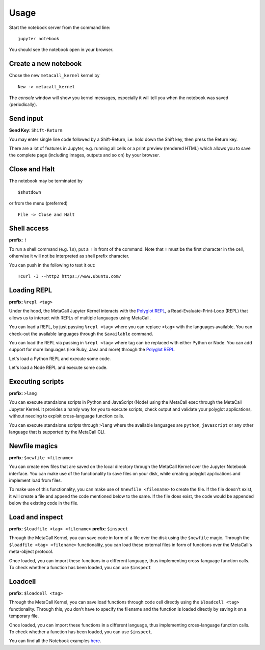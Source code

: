 Usage
=====

Start the notebook server from the command line:

::

   jupyter notebook

You should see the notebook open in your browser.

Create a new notebook
---------------------

Chose the new ``metacall_kernel`` kernel by

::

       New -> metacall_kernel

The *console* window will show you kernel messages, especially it will
tell you when the notebook was saved (periodically).

Send input
----------

**Send Key**: ``Shift-Return``

You may enter single line code followed by a Shift-Return, i.e. hold
down the Shift key, then press the Return key.

.. image:: _static/send-input.png
   :alt: send-input-snap

There are a lot of features in Jupyter, e.g. running all cells or a
print preview (rendered HTML) which allows you to save the complete page
(including images, outputs and so on) by your browser.

Close and Halt
--------------

The notebook may be terminated by

::

       $shutdown

or from the menu (preferred)

::

       File -> Close and Halt

.. image:: _static/close-and-halt.png
   :alt: close and halt

Shell access
------------

**prefix**: ``!``

To run a shell command (e.g. ``ls``), put a ``!`` in front of the
command. Note that ``!`` must be the first character in the cell,
otherwise it will not be interpreted as shell prefix character.

You can push in the following to test it out:

::

       !curl -I --http2 https://www.ubuntu.com/

.. image:: _static/shell-support.png
   :alt: shell support

Loading REPL
------------

**prefix**: ``%repl <tag>``

Under the hood, the MetaCall Jupyter Kernel interacts with the `Polyglot
REPL`_, a Read-Evaluate-Print-Loop (REPL) that allows us to interact
with REPLs of multiple languages using MetaCall.

You can load a REPL, by just passing ``%repl <tag>`` where you can
replace ``<tag>`` with the languages available. You can check-out the
available languages through the ``$available`` command.

You can load the REPL via passing in ``%repl <tag>`` where tag can be
replaced with either Python or Node. You can add support for more
languages (like Ruby, Java and more) through the `Polyglot REPL`_.

Let's load a Python REPL and execute some code.

.. image:: _static/py-repl.png
   :alt: Python REPL

Let's load a Node REPL and execute some code.

.. image:: _static/node-repl.png
   :alt: Node REPL

Executing scripts
-----------------

**prefix**: ``>lang``

You can execute standalone scripts in Python and JavaScript (Node) using
the MetaCall exec through the MetaCall Jupyter Kernel. It provides a
handy way for you to execute scripts, check output and validate your
polyglot applications, without needing to exploit cross-language
function calls.

You can execute standalone scripts through ``>lang`` where the available
languages are ``python``, ``javascript`` or any other language that is
supported by the MetaCall CLI.

.. image:: _static/script-exec.png
   :alt: MetaCall Script execution

.. _Polyglot REPL: https://github.com/metacall/polyglot-repl

Newfile magics
--------------

**prefix**: ``$newfile <filename>``

You can create new files that are saved on the local directory through
the MetaCall Kernel over the Jupyter Notebook interface. You can make
use of the functionality to save files on your disk, while creating
polyglot applications and implement load from files.

To make use of this functionality, you can make use of
``$newfile <filename>`` to create the file. If the file doesn't exist,
it will create a file and append the code mentioned below to the same.
If the file does exist, the code would be appended below the existing
code in the file.

.. image:: _static/newfile-magics.png
   :alt: Newfile Magics

Load and inspect
----------------

**prefix**: ``$loadfile <tag> <filename>`` **prefix**: ``$inspect``

Through the MetaCall Kernel, you can save code in form of a file over
the disk using the ``$newfile`` magic. Through the
``$loadfile <tag> <filename>`` functionality, you can load these
external files in form of functions over the MetaCall's meta-object
protocol.

Once loaded, you can import these functions in a different language,
thus implementing cross-language function calls. To check whether a
function has been loaded, you can use ``$inspect``

.. image:: _static/loadfile-inspect.png
   :alt: Newfile Magics

Loadcell
--------

**prefix**: ``$loadcell <tag>``

Through the MetaCall Kernel, you can save load functions through code
cell directly using the ``$loadcell <tag>`` functionality. Through this,
you don't have to specify the filename and the function is loaded
directly by saving it on a temporary file.

Once loaded, you can import these functions in a different language,
thus implementing cross-language function calls. To check whether a
function has been loaded, you can use ``$inspect``.

.. image:: _static/loadcell.png
   :alt: Newfile Magics

You can find all the Notebook examples `here`_.

.. _here: https://github.com/metacall/jupyter-kernel/tree/master/examples

